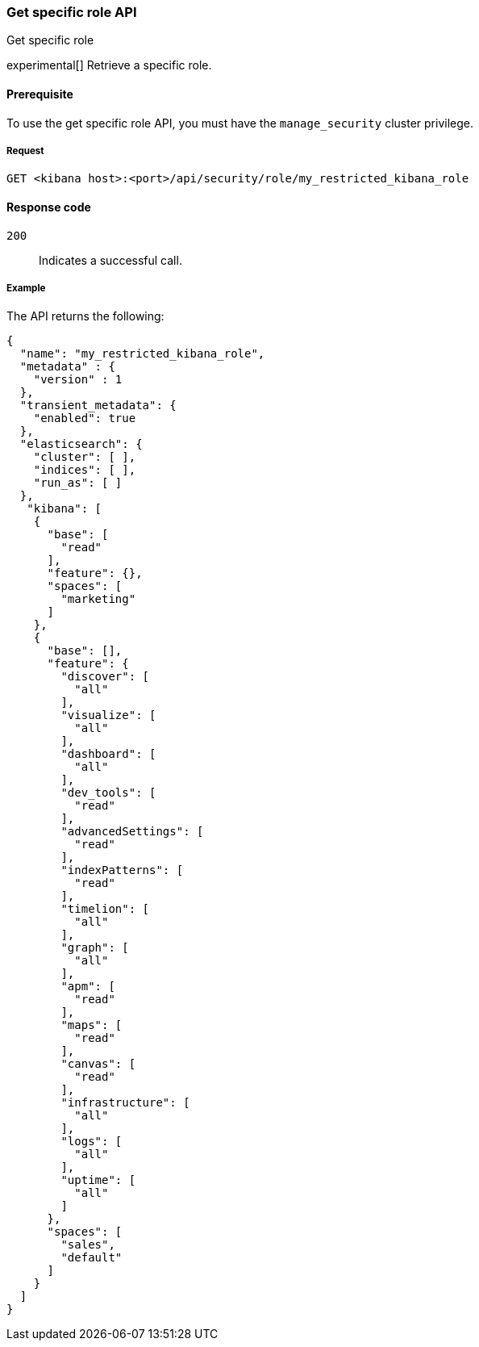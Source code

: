 [[role-management-specific-api-get]]
=== Get specific role API
++++
<titleabbrev>Get specific role</titleabbrev>
++++

experimental[] Retrieve a specific role.

[[role-management-specific-api-get-prereqs]]
==== Prerequisite

To use the get specific role API, you must have the `manage_security` cluster privilege.

[[role-management-specific-api-retrieve-all-request-body]]
===== Request

`GET <kibana host>:<port>/api/security/role/my_restricted_kibana_role`

[[role-management-specific-api-retrieve-all-response-codes]]
==== Response code

`200`::
  Indicates a successful call.

[[role-management-specific-api-retrieve-all-example]]
===== Example

The API returns the following:

[source,sh]
--------------------------------------------------
{
  "name": "my_restricted_kibana_role",
  "metadata" : {
    "version" : 1
  },
  "transient_metadata": {
    "enabled": true
  },
  "elasticsearch": {
    "cluster": [ ],
    "indices": [ ],
    "run_as": [ ]
  },
   "kibana": [
    {
      "base": [
        "read"
      ],
      "feature": {},
      "spaces": [
        "marketing"
      ]
    },
    {
      "base": [],
      "feature": {
        "discover": [
          "all"
        ],
        "visualize": [
          "all"
        ],
        "dashboard": [
          "all"
        ],
        "dev_tools": [
          "read"
        ],
        "advancedSettings": [
          "read"
        ],
        "indexPatterns": [
          "read"
        ],
        "timelion": [
          "all"
        ],
        "graph": [
          "all"
        ],
        "apm": [
          "read"
        ],
        "maps": [
          "read"
        ],
        "canvas": [
          "read"
        ],
        "infrastructure": [
          "all"
        ],
        "logs": [
          "all"
        ],
        "uptime": [
          "all"
        ]
      },
      "spaces": [
        "sales",
        "default"
      ]
    }
  ]
}
--------------------------------------------------
